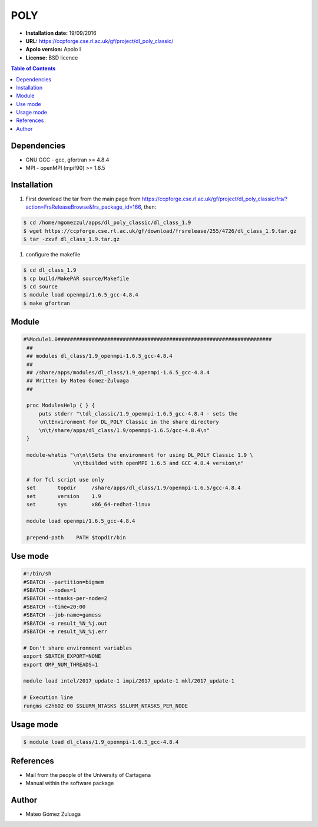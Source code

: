.. _poly:

*****
POLY
*****

- **Installation date:** 19/09/2016
- **URL:** https://ccpforge.cse.rl.ac.uk/gf/project/dl_poly_classic/
- **Apolo version:** Apolo I
- **License:** BSD licence

.. contents:: Table of Contents

Dependencies
--------------

- GNU GCC - gcc, gfortran >= 4.8.4
- MPI - openMPI (mpif90) >= 1.6.5

Installation
------------

#. First download the tar from the main page from https://ccpforge.cse.rl.ac.uk/gf/project/dl_poly_classic/frs/?action=FrsReleaseBrowse&frs_package_id=166, then:

.. code-block:: bash

    $ cd /home/mgomezzul/apps/dl_poly_classic/dl_class_1.9
    $ wget https://ccpforge.cse.rl.ac.uk/gf/download/frsrelease/255/4726/dl_class_1.9.tar.gz
    $ tar -zxvf dl_class_1.9.tar.gz

#. configure the makefile

.. code-block:: bash

    $ cd dl_class_1.9
    $ cp build/MakePAR source/Makefile
    $ cd source
    $ module load openmpi/1.6.5_gcc-4.8.4
    $ make gfortran


Module
---------

.. code-block:: bash

   #%Module1.0#####################################################################
    ##
    ## modules dl_class/1.9_openmpi-1.6.5_gcc-4.8.4
    ##
    ## /share/apps/modules/dl_class/1.9_openmpi-1.6.5_gcc-4.8.4
    ## Written by Mateo Gomez-Zuluaga
    ##

    proc ModulesHelp { } {
        puts stderr "\tdl_classic/1.9_openmpi-1.6.5_gcc-4.8.4 - sets the
        \n\tEnvironment for DL_POLY Classic in the share directory
        \n\t/share/apps/dl_class/1.9/openmpi-1.6.5/gcc-4.8.4\n"
    }

    module-whatis "\n\n\tSets the environment for using DL_POLY Classic 1.9 \
                   \n\tbuilded with openMPI 1.6.5 and GCC 4.8.4 version\n"

    # for Tcl script use only
    set       topdir     /share/apps/dl_class/1.9/openmpi-1.6.5/gcc-4.8.4
    set       version    1.9
    set       sys        x86_64-redhat-linux

    module load openmpi/1.6.5_gcc-4.8.4

    prepend-path    PATH $topdir/bin


Use mode
----------

.. code-block:: bash

    #!/bin/sh
    #SBATCH --partition=bigmem
    #SBATCH --nodes=1
    #SBATCH --ntasks-per-node=2
    #SBATCH --time=20:00
    #SBATCH --job-name=gamess
    #SBATCH -o result_%N_%j.out
    #SBATCH -e result_%N_%j.err

    # Don't share environment variables
    export SBATCH_EXPORT=NONE
    export OMP_NUM_THREADS=1

    module load intel/2017_update-1 impi/2017_update-1 mkl/2017_update-1

    # Execution line
    rungms c2h6O2 00 $SLURM_NTASKS $SLURM_NTASKS_PER_NODE

Usage mode
-----------

.. code-block:: bash

    $ module load dl_class/1.9_openmpi-1.6.5_gcc-4.8.4

References
------------

- Mail from the people of the University of Cartagena
- Manual within the software package

Author
------

- Mateo Gómez Zuluaga
